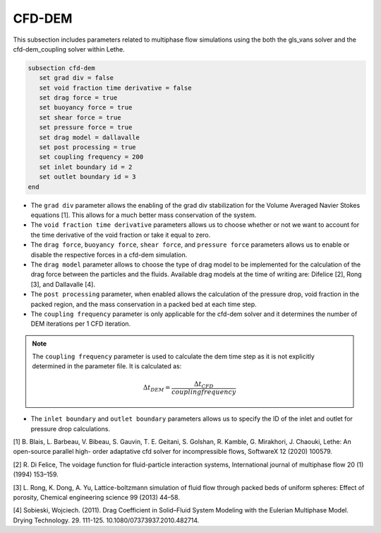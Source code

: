 ***********************************************
CFD-DEM
***********************************************
This subsection includes parameters related to multiphase flow simulations using the both the gls_vans solver and the cfd-dem_coupling solver within Lethe.

.. code-block:: text

   subsection cfd-dem
      set grad div = false
      set void fraction time derivative = false
      set drag force = true
      set buoyancy force = true
      set shear force = true
      set pressure force = true
      set drag model = dallavalle
      set post processing = true
      set coupling frequency = 200
      set inlet boundary id = 2
      set outlet boundary id = 3
   end

* The ``grad div`` parameter allows the enabling of the grad div stabilization for the Volume Averaged Navier Stokes equations [1]. This allows for a much better mass conservation of the system.
* The ``void fraction time derivative`` parameters allows us to choose whether or not we want to account for the time derivative of the void fraction or take it equal to zero.
* The ``drag force``, ``buoyancy force``, ``shear force``, and ``pressure force`` parameters allows us to enable or disable the respective forces in a cfd-dem simulation.
* The ``drag model`` parameter allows to choose the type of drag model to be implemented for the calculation of the drag force between the particles and the fluids. Available drag models at the time of writing are: Difelice [2], Rong [3], and Dallavalle [4].
* The ``post processing`` parameter, when enabled allows the calculation of the pressure drop, void fraction in the packed region, and the mass conservation in a packed bed at each time step.
* The ``coupling frequency`` parameter is only applicable for the cfd-dem solver and it determines the number of DEM iterations per 1 CFD iteration.

.. note::
   The ``coupling frequency`` parameter is used to calculate the dem time step as it is not explicitly determined in the parameter file. It is calculated as: 

   .. math::
      \Delta t_{DEM} = \frac{\Delta t_{CFD}}{coupling frequency}

* The ``inlet boundary`` and ``outlet boundary`` parameters allows us to specify the ID of the inlet and outlet for pressure drop calculations.

[1] B. Blais, L. Barbeau, V. Bibeau, S. Gauvin, T. E. Geitani, S. Golshan, R. Kamble, G. Mirakhori, J. Chaouki, Lethe: An open-source parallel high- order adaptative cfd solver for incompressible flows, SoftwareX 12 (2020) 100579.

[2] R. Di Felice, The voidage function for fluid-particle interaction systems, International journal of multiphase flow 20 (1) (1994) 153–159.

[3] L. Rong, K. Dong, A. Yu, Lattice-boltzmann simulation of fluid flow through packed beds of uniform spheres: Effect of porosity, Chemical engineering science 99 (2013) 44–58.

[4] Sobieski, Wojciech. (2011). Drag Coefficient in Solid–Fluid System Modeling with the Eulerian Multiphase Model. Drying Technology. 29. 111-125. 10.1080/07373937.2010.482714. 
